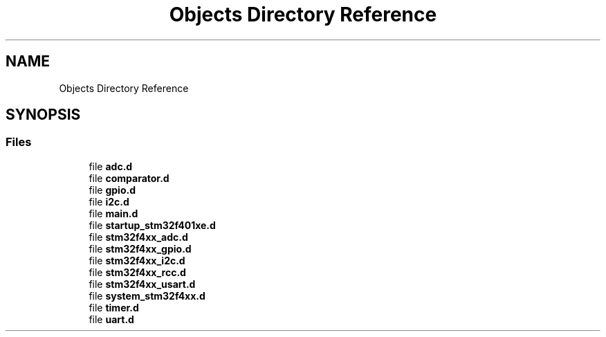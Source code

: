 .TH "Objects Directory Reference" 3 "Version 0.1.0" "Square Root Approximation" \" -*- nroff -*-
.ad l
.nh
.SH NAME
Objects Directory Reference
.SH SYNOPSIS
.br
.PP
.SS "Files"

.in +1c
.ti -1c
.RI "file \fBadc\&.d\fP"
.br
.ti -1c
.RI "file \fBcomparator\&.d\fP"
.br
.ti -1c
.RI "file \fBgpio\&.d\fP"
.br
.ti -1c
.RI "file \fBi2c\&.d\fP"
.br
.ti -1c
.RI "file \fBmain\&.d\fP"
.br
.ti -1c
.RI "file \fBstartup_stm32f401xe\&.d\fP"
.br
.ti -1c
.RI "file \fBstm32f4xx_adc\&.d\fP"
.br
.ti -1c
.RI "file \fBstm32f4xx_gpio\&.d\fP"
.br
.ti -1c
.RI "file \fBstm32f4xx_i2c\&.d\fP"
.br
.ti -1c
.RI "file \fBstm32f4xx_rcc\&.d\fP"
.br
.ti -1c
.RI "file \fBstm32f4xx_usart\&.d\fP"
.br
.ti -1c
.RI "file \fBsystem_stm32f4xx\&.d\fP"
.br
.ti -1c
.RI "file \fBtimer\&.d\fP"
.br
.ti -1c
.RI "file \fBuart\&.d\fP"
.br
.in -1c
